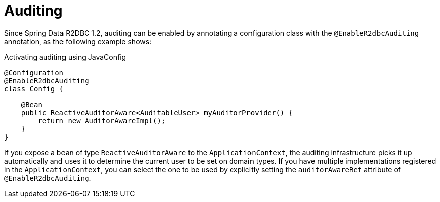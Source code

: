 [[r2dbc.auditing]]
= Auditing

Since Spring Data R2DBC 1.2, auditing can be enabled by annotating a configuration class with the `@EnableR2dbcAuditing` annotation, as the following example shows:

.Activating auditing using JavaConfig
[source,java]
----
@Configuration
@EnableR2dbcAuditing
class Config {

    @Bean
    public ReactiveAuditorAware<AuditableUser> myAuditorProvider() {
        return new AuditorAwareImpl();
    }
}
----

If you expose a bean of type `ReactiveAuditorAware` to the `ApplicationContext`, the auditing infrastructure picks it up automatically and uses it to determine the current user to be set on domain types.
If you have multiple implementations registered in the `ApplicationContext`, you can select the one to be used by explicitly setting the `auditorAwareRef` attribute of `@EnableR2dbcAuditing`.

